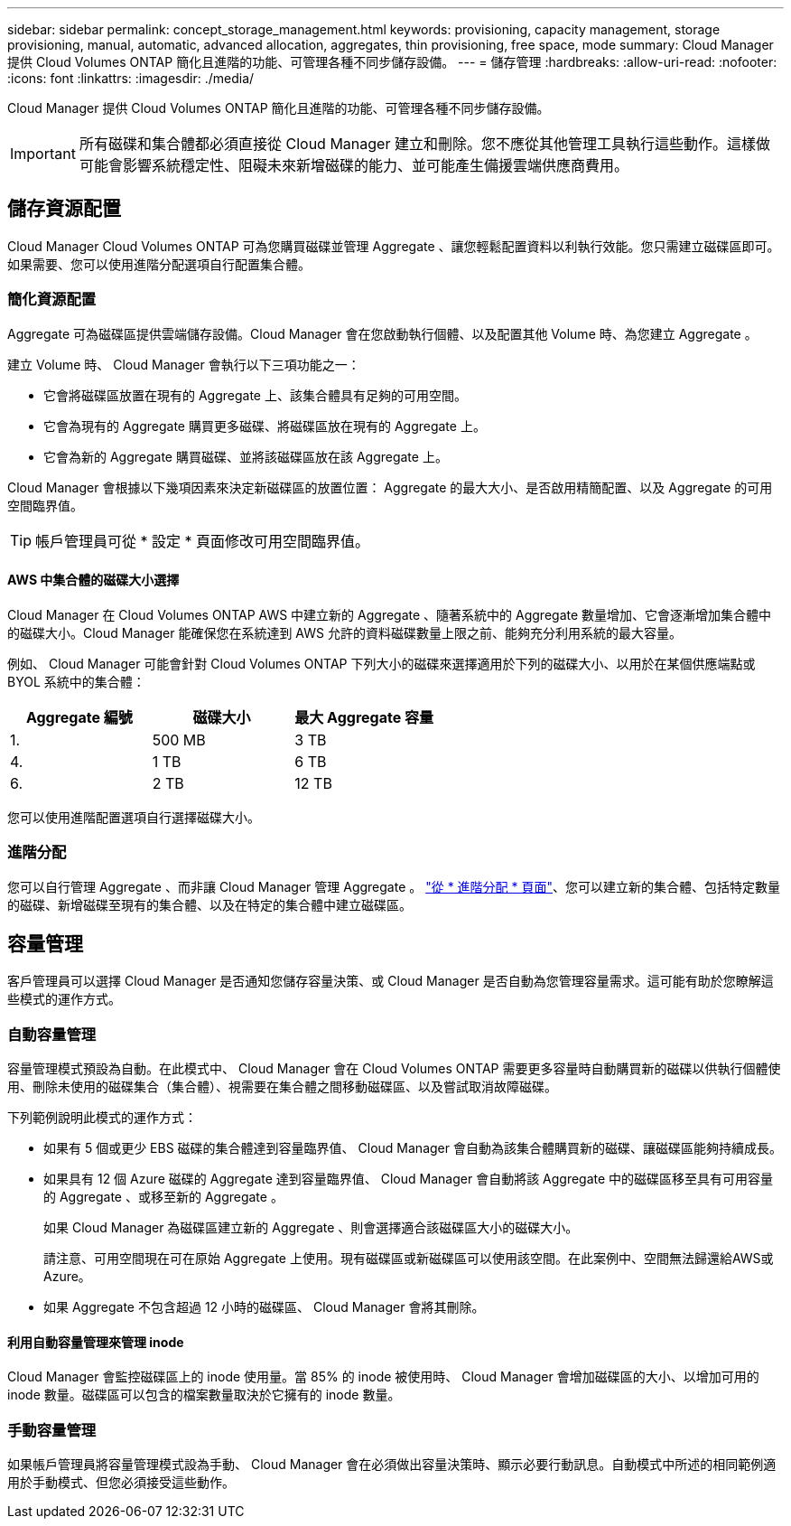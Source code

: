 ---
sidebar: sidebar 
permalink: concept_storage_management.html 
keywords: provisioning, capacity management, storage provisioning, manual, automatic, advanced allocation, aggregates, thin provisioning, free space, mode 
summary: Cloud Manager 提供 Cloud Volumes ONTAP 簡化且進階的功能、可管理各種不同步儲存設備。 
---
= 儲存管理
:hardbreaks:
:allow-uri-read: 
:nofooter: 
:icons: font
:linkattrs: 
:imagesdir: ./media/


[role="lead"]
Cloud Manager 提供 Cloud Volumes ONTAP 簡化且進階的功能、可管理各種不同步儲存設備。


IMPORTANT: 所有磁碟和集合體都必須直接從 Cloud Manager 建立和刪除。您不應從其他管理工具執行這些動作。這樣做可能會影響系統穩定性、阻礙未來新增磁碟的能力、並可能產生備援雲端供應商費用。



== 儲存資源配置

Cloud Manager Cloud Volumes ONTAP 可為您購買磁碟並管理 Aggregate 、讓您輕鬆配置資料以利執行效能。您只需建立磁碟區即可。如果需要、您可以使用進階分配選項自行配置集合體。



=== 簡化資源配置

Aggregate 可為磁碟區提供雲端儲存設備。Cloud Manager 會在您啟動執行個體、以及配置其他 Volume 時、為您建立 Aggregate 。

建立 Volume 時、 Cloud Manager 會執行以下三項功能之一：

* 它會將磁碟區放置在現有的 Aggregate 上、該集合體具有足夠的可用空間。
* 它會為現有的 Aggregate 購買更多磁碟、將磁碟區放在現有的 Aggregate 上。
* 它會為新的 Aggregate 購買磁碟、並將該磁碟區放在該 Aggregate 上。


Cloud Manager 會根據以下幾項因素來決定新磁碟區的放置位置： Aggregate 的最大大小、是否啟用精簡配置、以及 Aggregate 的可用空間臨界值。


TIP: 帳戶管理員可從 * 設定 * 頁面修改可用空間臨界值。



==== AWS 中集合體的磁碟大小選擇

Cloud Manager 在 Cloud Volumes ONTAP AWS 中建立新的 Aggregate 、隨著系統中的 Aggregate 數量增加、它會逐漸增加集合體中的磁碟大小。Cloud Manager 能確保您在系統達到 AWS 允許的資料磁碟數量上限之前、能夠充分利用系統的最大容量。

例如、 Cloud Manager 可能會針對 Cloud Volumes ONTAP 下列大小的磁碟來選擇適用於下列的磁碟大小、以用於在某個供應端點或 BYOL 系統中的集合體：

[cols="3*"]
|===
| Aggregate 編號 | 磁碟大小 | 最大 Aggregate 容量 


| 1. | 500 MB | 3 TB 


| 4. | 1 TB | 6 TB 


| 6. | 2 TB | 12 TB 
|===
您可以使用進階配置選項自行選擇磁碟大小。



=== 進階分配

您可以自行管理 Aggregate 、而非讓 Cloud Manager 管理 Aggregate 。 link:task_provisioning_storage.html#creating-aggregates["從 * 進階分配 * 頁面"]、您可以建立新的集合體、包括特定數量的磁碟、新增磁碟至現有的集合體、以及在特定的集合體中建立磁碟區。



== 容量管理

客戶管理員可以選擇 Cloud Manager 是否通知您儲存容量決策、或 Cloud Manager 是否自動為您管理容量需求。這可能有助於您瞭解這些模式的運作方式。



=== 自動容量管理

容量管理模式預設為自動。在此模式中、 Cloud Manager 會在 Cloud Volumes ONTAP 需要更多容量時自動購買新的磁碟以供執行個體使用、刪除未使用的磁碟集合（集合體）、視需要在集合體之間移動磁碟區、以及嘗試取消故障磁碟。

下列範例說明此模式的運作方式：

* 如果有 5 個或更少 EBS 磁碟的集合體達到容量臨界值、 Cloud Manager 會自動為該集合體購買新的磁碟、讓磁碟區能夠持續成長。
* 如果具有 12 個 Azure 磁碟的 Aggregate 達到容量臨界值、 Cloud Manager 會自動將該 Aggregate 中的磁碟區移至具有可用容量的 Aggregate 、或移至新的 Aggregate 。
+
如果 Cloud Manager 為磁碟區建立新的 Aggregate 、則會選擇適合該磁碟區大小的磁碟大小。

+
請注意、可用空間現在可在原始 Aggregate 上使用。現有磁碟區或新磁碟區可以使用該空間。在此案例中、空間無法歸還給AWS或Azure。

* 如果 Aggregate 不包含超過 12 小時的磁碟區、 Cloud Manager 會將其刪除。




==== 利用自動容量管理來管理 inode

Cloud Manager 會監控磁碟區上的 inode 使用量。當 85% 的 inode 被使用時、 Cloud Manager 會增加磁碟區的大小、以增加可用的 inode 數量。磁碟區可以包含的檔案數量取決於它擁有的 inode 數量。



=== 手動容量管理

如果帳戶管理員將容量管理模式設為手動、 Cloud Manager 會在必須做出容量決策時、顯示必要行動訊息。自動模式中所述的相同範例適用於手動模式、但您必須接受這些動作。
